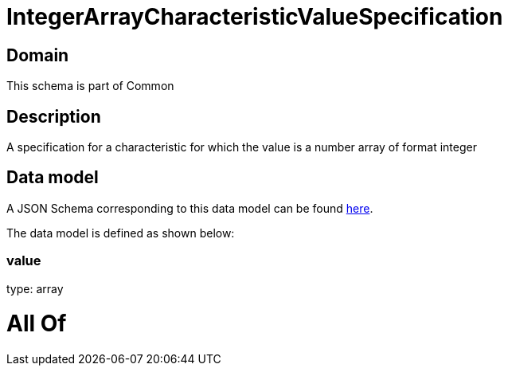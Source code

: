 = IntegerArrayCharacteristicValueSpecification

[#domain]
== Domain

This schema is part of Common

[#description]
== Description

A specification for a characteristic for which the value is a number array of format integer


[#data_model]
== Data model

A JSON Schema corresponding to this data model can be found https://tmforum.org[here].

The data model is defined as shown below:


=== value
type: array


= All Of 
